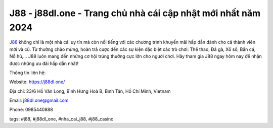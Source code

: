 J88 - j88dl.one - Trang chủ nhà cái cập nhật mới nhất năm 2024
===================================

`J88 <https://j88dl.one/>`_ không chỉ là một nhà cái uy tín mà còn nổi tiếng với các chương trình khuyến mãi hấp dẫn dành cho cả thành viên mới và cũ. Từ thưởng chào mừng, hoàn trả cược đến các sự kiện đặc biệt các trò chơi: Thể thao, Đá gà, Xổ số, Bắn cá, Nổ hũ,...  J88 luôn mang đến những cơ hội trúng thưởng cực lớn cho người chơi. Hãy tham gia J88 ngay hôm nay để nhận được những ưu đãi hấp dẫn nhất!

Thông tin liên hệ: 

Website: https://j88dl.one/

Địa chỉ: 23/6 Hồ Văn Long, Bình Hưng Hoà B, Bình Tân, Hồ Chí Minh, Vietnam

Email: j88dl.one@gmail.com

Phone: 0985440888

tags: #j88, #j88dl_one, #nha_cai_j88, #j88_casino
